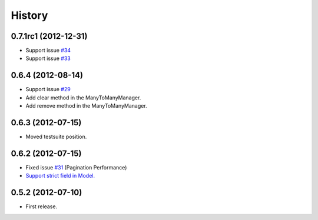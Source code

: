 History
--------

0.7.1rc1 (2012-12-31)
~~~~~~~~~~~~~~~~~~~~
* Support issue `#34 <https://github.com/ikeikeikeike/tastypie-queryset-client/issues/34>`_
* Support issue `#33 <https://github.com/ikeikeikeike/tastypie-queryset-client/issues/33>`_

0.6.4 (2012-08-14)
~~~~~~~~~~~~~~~~~~~
* Support issue `#29 <https://github.com/ikeikeikeike/tastypie-queryset-client/issues/29>`_
* Add clear method in the ManyToManyManager.
* Add remove method in the ManyToManyManager.

0.6.3 (2012-07-15)
~~~~~~~~~~~~~~~~~~~
* Moved testsuite position.

0.6.2 (2012-07-15)
~~~~~~~~~~~~~~~~~~~
* Fixed issue `#31 <https://github.com/ikeikeikeike/tastypie-queryset-client/issues/30>`_ (Pagination Performance)
* `Support strict field in Model. <https://github.com/ikeikeikeike/tastypie-queryset-client/issues/28>`_

0.5.2 (2012-07-10)
~~~~~~~~~~~~~~~~~~~
* First release.
